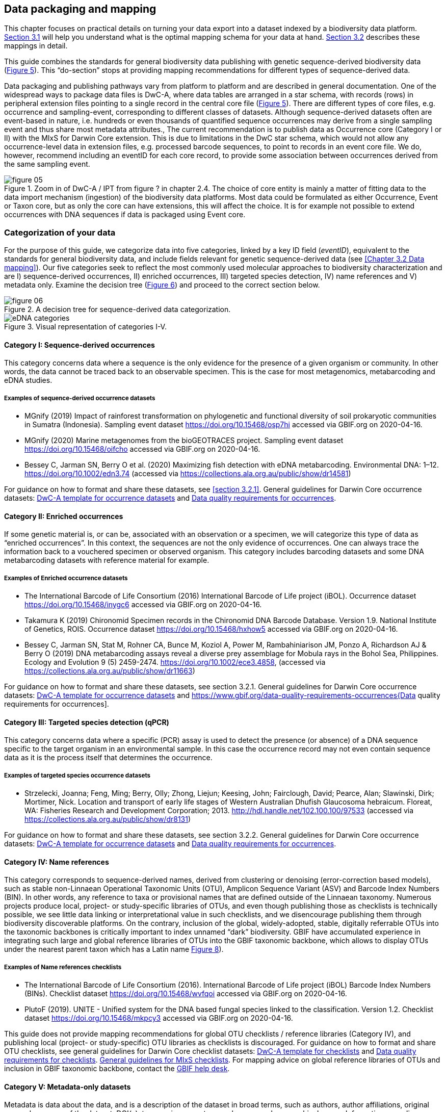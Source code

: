 == Data packaging and mapping

This chapter focuses on practical details on turning your data export into a dataset indexed by a biodiversity data platform. <<#,Section 3.1>> will help you understand what is the optimal mapping schema for your data at hand. <<#,Section 3.2>> describes these mappings in detail.

This guide combines the standards for general biodiversity data publishing with genetic sequence-derived biodiversity data (<<figure-05,Figure 5>>). This “do-section” stops at providing mapping recommendations for different types of sequence-derived data.

Data packaging and publishing pathways vary from platform to platform and are described in general documentation. One of the widespread ways to package data files is DwC-A, where data tables are arranged in a star schema, with records (rows) in peripheral extension files pointing to a single record in the central core file (<<figure-05,Figure 5>>). There are different types of core files, e.g. occurrence and sampling-event, corresponding to different classes of datasets. Although sequence-derived datasets often are event-based in nature, i.e. hundreds or even thousands of quantified sequence occurrences may derive from a single sampling event and thus share most metadata attributes., The current recommendation is to publish data as Occurrence core (Category I or II) with the MIxS for Darwin Core extension. This is due to limitations in the DwC star schema, which would not allow any occurrence-level data in extension files, e.g. processed barcode sequences, to point to records in an event core file. We do, however, recommend including an eventID for each core record, to provide some association between occurrences derived from the same sampling event.

[[figure-05]]
.Zoom in of DwC-A / IPT from figure ? in chapter 2.4. The choice of core entity is mainly a matter of fitting data to the data import mechanism (ingestion) of the biodiversity data platforms. Most data could be formulated as either Occurrence, Event or Taxon core, but as only the core can have extensions, this will affect the choice. It is for example not possible to extend occurrences with DNA sequences if data is packaged using Event core.
image::img/web/figure-05.png[]

=== Categorization of your data

For the purpose of this guide, we categorize data into five categories, linked by a key ID field (_eventID_), equivalent to the standards for general biodiversity data, and include fields relevant for genetic sequence-derived data (see <<Chapter 3.2 Data mapping>>). Our five categories seek to reflect the most commonly used molecular approaches to biodiversity characterization and are I) sequence-derived occurrences, II) enriched occurrences, III) targeted species detection, IV) name references and V) metadata only. Examine the decision tree (<<figure-06,Figure 6>>) and proceed to the correct section below.

[[figure-06]]
.A decision tree for sequence-derived data categorization. 
image::img/web/figure-06.png[]

[[figure-07]]
.Visual representation of categories I-V.
image::img/web/eDNA_categories.svg[]

==== Category I: Sequence-derived occurrences

This category concerns data where a sequence is the only evidence for the presence of a given organism or community. In other words, the data cannot be traced back to an observable specimen. This is the case for most metagenomics, metabarcoding and eDNA studies.

===== Examples of sequence-derived occurrence datasets

* MGnify (2019) Impact of rainforest transformation on phylogenetic and functional diversity of soil prokaryotic communities in Sumatra (Indonesia). Sampling event dataset https://doi.org/10.15468/osp7hi accessed via GBIF.org on 2020-04-16.
* MGnify (2020) Marine metagenomes from the bioGEOTRACES project. Sampling event dataset https://doi.org/10.15468/oifcho accessed via GBIF.org on 2020-04-16.
* Bessey C, Jarman SN, Berry O et al. (2020) Maximizing fish detection with eDNA metabarcoding. Environmental DNA: 1–12. https://doi.org/10.1002/edn3.74 (accessed via https://collections.ala.org.au/public/show/dr14581)

For guidance on how to format and share these datasets, see <<section 3.2.1>>. General guidelines for Darwin Core occurrence datasets: https://github.com/gbif/ipt/wiki/occurrenceData#templates[DwC-A template for occurrence datasets] and https://www.gbif.org/data-quality-requirements-occurrences[Data quality requirements for occurrences].

==== Category II: Enriched occurrences

If some genetic material is, or can be, associated with an observation or a specimen, we will categorize this type of data as “enriched occurrences”. In this context, the sequences are not the only evidence of occurrences. One can always trace the information back to a vouchered specimen or observed organism. This category includes barcoding datasets and some DNA metabarcoding datasets with reference material for example.

===== Examples of Enriched occurrence datasets

* The International Barcode of Life Consortium (2016) International Barcode of Life project (iBOL). Occurrence dataset https://doi.org/10.15468/inygc6 accessed via GBIF.org on 2020-04-16.
* Takamura K (2019) Chironomid Specimen records in the Chironomid DNA Barcode Database. Version 1.9. National Institute of Genetics, ROIS. Occurrence dataset https://doi.org/10.15468/hxhow5 accessed via GBIF.org on 2020-04-16.
* Bessey C, Jarman SN, Stat M, Rohner CA, Bunce M, Koziol A, Power M, Rambahiniarison JM, Ponzo A, Richardson AJ & Berry O (2019) DNA metabarcoding assays reveal a diverse prey assemblage for Mobula rays in the Bohol Sea, Philippines. Ecology and Evolution 9 (5) 2459-2474. https://doi.org/10.1002/ece3.4858, (accessed via https://collections.ala.org.au/public/show/dr11663)

For guidance on how to format and share these datasets, see section 3.2.1. General guidelines for Darwin Core occurrence datasets: https://github.com/gbif/ipt/wiki/occurrenceData#templates[DwC-A template for occurrence datasets] and https://www.gbif.org/data-quality-requirements-occurrences{Data quality requirements for occurrences].

==== Category III: Targeted species detection (qPCR)

This category concerns data where a specific (PCR) assay is used to detect the presence (or absence) of a DNA sequence specific to the target organism in an environmental sample. In this case the occurrence record may not even contain sequence data as it is the process itself that determines the occurrence.

===== Examples of targeted species occurrence datasets
* Strzelecki, Joanna; Feng, Ming; Berry, Olly; Zhong, Liejun; Keesing, John; Fairclough, David; Pearce, Alan; Slawinski, Dirk; Mortimer, Nick. Location and transport of early life stages of Western Australian Dhufish Glaucosoma hebraicum. Floreat, WA: Fisheries Research and Development Corporation; 2013. http://hdl.handle.net/102.100.100/97533 (accessed via https://collections.ala.org.au/public/show/dr8131)

For guidance on how to format and share these datasets, see section 3.2.2. General guidelines for Darwin Core occurrence datasets: https://github.com/gbif/ipt/wiki/occurrenceData#templates[DwC-A template for occurrence datasets] and https://www.gbif.org/data-quality-requirements-occurrences[Data quality requirements for occurrences].

==== Category IV: Name references

This category corresponds to sequence-derived names, derived from clustering or denoising (error-correction based models), such as stable non-Linnaean Operational Taxonomic Units (OTU), Amplicon Sequence Variant (ASV) and Barcode Index Numbers (BIN). In other words, any reference to taxa or provisional names that are defined outside of the Linnaean taxonomy. Numerous projects produce local, project- or study-specific libraries of OTUs, and even though publishing those as checklists is technically possible, we see little data linking or interpretational value in such checklists, and we disencourage publishing them through biodiversity discoverable platforms. On the contrary, inclusion of the global, widely-adopted, stable, digitally referrable OTUs into the taxonomic backbones is critically important to index unnamed “dark” biodiversity. GBIF have accumulated experience in integrating such large and global reference libraries of OTUs into the GBIF taxonomic backbone, which allows to display OTUs under the nearest parent taxon which has a Latin name <<figure-08,Figure 8>>). 

===== Examples of Name references checklists

*	The International Barcode of Life Consortium (2016). International Barcode of Life project (iBOL) Barcode Index Numbers (BINs). Checklist dataset https://doi.org/10.15468/wvfqoi accessed via GBIF.org on 2020-04-16.
*	PlutoF (2019). UNITE - Unified system for the DNA based fungal species linked to the classification. Version 1.2. Checklist dataset https://doi.org/10.15468/mkpcy3 accessed via GBIF.org on 2020-04-16.

This guide does not provide mapping recommendations for global OTU checklists / reference libraries (Category IV), and publishing local (project- or study-specific) OTU libraries as checklists is discouraged. For guidance on how to format and share OTU checklists, see general guidelines for Darwin Core checklist datasets: https://github.com/gbif/ipt/wiki/checklistData#templates[DwC-A template for checklists] and https://www.gbif.org/data-quality-requirements-checklists[Data quality requirements for checklists]. https://www.ebi.ac.uk/ena/submit/mixs-checklists[General guidelines for MIxS checklists]. For mapping advice on global reference libraries of OTUs and inclusion in GBIF taxonomic backbone, contact the mailto:helpdesk@gbif.org[GBIF help desk].

==== Category V: Metadata-only datasets

Metadata is data about the data, and is a description of the dataset in broad terms, such as authors, author affiliations, original research purpose of the dataset, DOI(s), taxonomic scope, temporal scope, and geographical scope. Information regarding laboratory methods and general sequencing methods is included in this category. This category includes datasets or collections that cannot be made available online at the moment, e.g. undigitized work.

===== Examples of Metadata-only datasets

*	Collins E, Sweetlove M (2019). Arctic Ocean microbial metagenomes sampled aboard CGC Healy during the 2015 GEOTRACES Arctic research cruise. SCAR - Microbial Antarctic Resource System. Metadata dataset https://doi.org/10.15468/iljmun accessed via GBIF.org on 2020-04-16.
*	Cary S C (2015). New Zealand Terrestrial Biocomplexity Survey. SCAR - Microbial Antarctic Resource System. Metadata dataset https://doi.org/10.15468/xnzrhq accessed via GBIF.org on 2020-04-16.

Mapping recommendations for metadata-only sequence-derived datasets (Category V) is the same as for any other metadata-only datasets, and this guide does not provide any specific mapping recommendations for metadata. Please follow general recommendations of biodiversity data portals, paying attention to https://github.com/gbif/ipt/wiki/resourceMetadata[required and recommended metadata]. As detailed as possible description of field, lab, and bioinformatics steps is recommended. Describing your methods as method steps in the EML metadata makes them display on the dataset homepage in GBIF (example). However, if a structured and possibly more detailed method description is already published somewhere (e.g. at https://protocols.io[protocols.io]), it is straightforward to provide a link through the MIxS SOP field (see <<section 3.2.1>>).

=== Data mapping

While core files store ubiquitous data on the 'what, where and when' of a record, extension files are used to describe the specifics of a certain type of observation. We propose using the http://rs.gbif.org/sandbox/extension/mixs_sample_2020-06-15.xml[MIxS for Darwin Core extension] to complement occurrence data derived from either barcoding, metabarcoding (eDNA) or qPCR/ddPCR. The MIxS extension builds on the https://gensc.org/mixs/[Minimum information standards] developed by the Genomic Standards Consortium (GSC) and applied by the [ena,ENA] for https://www.ebi.ac.uk/ena/submit/mixs-checklists[submission of eDNA sample metadata], for example. To improve indexing and search we have opted to split some MIxS terms, for instance separating forward and reverse primer sequences and names. Furthermore, some fields from the GGBN standard and fields for qPCR and ddPCR data have been included to make it applicable for a wide range of DNA-derived data.

As a first step in preparing your data for publishing, you should make sure your field names / column headers follow the https://dwc.tdwg.org/terms/[Darwin Core data standard]. In many cases this is straightforward, such as renaming your `lat` or `latitude` field to `decimalLatitude`. However, the Darwin Core Standard is quite flexible and some terms are used in different ways, depending on the type of data. An example of this are the fields https://dwc.tdwg.org/terms/#organismQuantity/[organismQuantity] and http://rs.tdwg.org/dwc/terms/organismQuantityType/[organismQuantityType]`, which could be used to describe the number of individuals, per cent biomass or a score on the Braun-Blanquet Scale, as well as the number of reads of an ASV within a sample. Therefore, we here provide tables of required and recommended fields with descriptions and examples ( <<Table 3.2.1.1>> and <<#,3.2.1.2>>). Additional fields and extensions (such as https://#[extended Measurement or Fact (eMoF)]) are possible here. Perhaps the single most important recommendation is to use globally unique (when available) and other permanent identifiers for as many data fields and parameters as possible (in all ID fields in the tables below).

==== Mapping metabarcoding (eDNA) and barcoding data

This section provides mapping recommendations for Categories I and II.

.Recommended fields for http://rs.gbif.org/core/dwc_occurrence_2020-04-15.xml[Occurrence core] for Metabarcoding data
[cols="1,1,4,1",options="header"]
|===
| Field name
| Examples
| Description
| Required

| basisOfRecord	
| MaterialSample
| The specific nature of the data record - a subtype of the http://rs.gbif.org/vocabulary/dwc/basis_of_record.xml[dcterms:type]. For sequence-derived occurrences (see #[chapter 3 category IV]) use MaterialSample. For enriched occurrences (see #[chapter 3 category III]) use PreservedSpecimen or LivingSpecimen as appropriate.
| Required

| occurrenceStatus
| Present, Absent
| A statement about the presence or absence of a Taxon at a Location.
| Required for ddPCR / qPCR

| eventID	
| urn:uuid:a964765b-22c4-439a-jkgt-2
| An identifier for the set of information associated with an Event (something that occurs at a place and time). May be a global unique identifier or an identifier specific to the data set
| Highly recommended

| eventDate
| 2020-01-05
| 
| Required

| organismQuantity
| 33
| Number of reads of this sequence variant in the sample
| Highly recommended

| organismQuantityType
| DNA sequence reads
| Should always be “DNA sequence reads”
| Highly recommended

| sampleSizeValue
| 1233890
| Total number of reads in the sample
| Highly recommended

| sampleSizeUnit
| DNA sequence reads
| Should always be “DNA sequence reads”
| Highly recommended

| materialSampleID
| https://www.ncbi.nlm.nih.gov/biosample/15224856 +
urn:uuid:a964805b-33c2-439a-beaa-6379ebbfcd03
| An identifier for the MaterialSample (as opposed to a particular digital record of the material sample). Use the biosample ID if one was obtained from a nucleotide archive. In the absence of a persistent global unique identifier, construct one from a combination of identifiers in the record that will most closely make the materialSampleID globally unique.
| Highly recommended

| samplingProtocol
| 
| 
| 

| associatedSequences	
| https://www.ebi.ac.uk/ena/browser/view/SAMEA3724543
| A list (concatenated and separated) of identifiers (publication, global unique identifier, URI) of genetic sequence information associated with the Occurrence. Could be used for linking to archived (raw) sequence reads, e.g. in a public repository.
| Recommended

| identificationRemarks
| RDP annotation confidence (at lowest specified taxon): 0.96, against reference database: GTDB
| Specification of taxonomic identification process, ideally including data on applied algorithm and reference database, as well as on level of confidence in the resulting identification.
| Recommended

| identificationReferences
| https://www.ebi.ac.uk/metagenomics/pipelines/4.1 + 
 +
https://github.com/terrimporter/CO1Classifier
| 
| Recommended

| previousIdentifications
| Identified by data provider as: Bacteria|Verrucomicrobia|Spartobacteria|Spartobacteria_genera_incertae_sedis|Spartobacteria_genera_incertae_sedis|Spartobacteria_genera_incertae_sedis|||	This can be used for the raw output from the classifier (Note: may also be used by national platforms for storing user-provided identification when this has been replaced with a 'standard' taxonomic annotation for a particular group of organisms.)
| Recommended

| decimalLatitude
| 60.545207
| 
| Highly recommended

| decimalLongitude
| 24.174556
| 
| Highly recommended

| taxonID 
| ASV:7bdb57487bee022ba30c03c3e7ca50e1
| For eDNA data, it is recommended to use an MD5 hash of the sequence and prepend it with “ASV:”. See also #[section 2.6].
| Highly recommended, if DNA_sequence is not provided 

| scientificName
| Gadus morhua, BOLD:ACF1143
| Latin name of the closest known taxon (species or higher) or an OTU identifier from BOLD or UNITE
| Required

| kingdom
| Animalia
| 
| Highly recommended

| phylum
| Chordata
| 
| Recommended

| class
| Actinopterygii
| 
| Recommended

| order 
| Gadiformes
| 
| Recommended

| family
| Gadidae
| 
| Recommended

| genus	
| Gadus
| 
| Recommended
|===

.Recommended fields from the MIxS for Darwin Core extension (a selection) for metabarcoding data
[cols="1,1,4,1",options="header"]
|===
| Field name
| Examples
| Description
| Required

| DNA_sequence
| TCTATCCTCAATTATAGGTCATAATTCACCATCAGTAGATTTAGGAATTTTCTCTATTCATATTGCAGGTGTATCATCAATTATAGGATCAATTAATTTTATTGTAACAATTTTAAATATACATACAAAAACTCATTCATTAAACTTTTTACCATTATTTTCATGATCAGTTCTAGTTACAGCAATTCTCCTTTTATTATCATTA
| The DNA sequence (ASV). Taxonomic interpretation of the sequence depends on the technology and reference library available at the time of publication. Hence, the most objective taxonomic handle is the sequence which can be reinterpreted in the future.
| Highly recommended

| sop
| https://www.protocols.io/view/emp-its-illumina-amplicon-protocol-pa7dihn
| Standard operating procedures used in assembly and/or annotation of genomes, metagenomes or environmental sequences. +
 +
A reference to a well documented protocol, e.g. using https://protocols.io[protocols.io]
| Recommended

| target_gene
| 16S rRNA, 18S rRNA, nif, amoA, rpo
| Targeted gene or marker name for marker-based studies
| Highly recommended

| target_subfragment
| V6, V9, ITS
| Name of subfragment of a gene or markerImportant to e.g. identify special regions on marker genes like the hypervariable V6 region of the 16S rRNA gene
| Highly recommended

| pcr_primer_forward
| GGACTACHVGGGTWTCTAAT
| Forward PCR primer that was used to amplify the sequence of the targeted gene, locus or subfragment.
| Highly recommended

| pcr_primer_reverse
| GGACTACHVGGGTWTCTAAT
| Reverse PCR primer that was used to amplify the sequence of the targeted gene, locus or subfragment.
| Highly recommended

| pcr_primer_name_forward
| jgLCO1490
| Name of the forward PCR primer
| Highly recommended

| pcr_primer_name_reverse
| jgHCO2198
| Name of the reverse PCR primer
| Highly recommended

| pcr_primer_reference
| https://doi.org/10.1186/1742-9994-10-34
| Reference for the primers
| Highly recommended

| env_broad_scale
| forest biome [ENVO:01000174]
| *Equivalent to env_biome in MIxS v4* +
In this field, report which major environmental system your sample or specimen came from. The systems identified should have a coarse spatial grain, to provide the general environmental context of where the sampling was done (e.g. were you in the desert or a rainforest?). We recommend using subclasses of ENVO´s biome class: +
http://purl.obolibrary.org/obo/ENVO_00000428
| Recommended

| env_local_scale
| litter layer [ENVO:01000338]
| *Equivalent to env_feature in MIxS v4* +
In this field, report the entity or entities which are in your sample or specimen´s local vicinity and which you believe have significant causal influences on your sample or specimen. Please use terms that are present in ENVO and which are of smaller spatial grain than your entry for env_broad_scale.
| Recommended

| env_medium	
| soil[ENVO:00001998]
| *Equivalent to env_material in MIxS v4* +
In this field, report which environmental material or materials (pipe separated) immediately surrounded your sample or specimen prior to sampling, using one or more subclasses of ENVO´s environmental material class: + http://purl.obolibrary.org/obo/ENVO_00010483
| Recommended

| lib_layout
| Paired
| *Equivalent to lib_const_meth in MIxS v4* +
Specify whether to expect single, paired, or other configuration of reads
| Recommended
|===

==== Mapping ddPCR / qPCR data

This section provides mapping recommendations for https://academic.oup.com/view-large/199871507[Category III].

.Recommended fields for Occurrence core for ddPCR/qPCR data
[cols="1,1,4,1",options="header"]
|===
| Field name
| Examples
| Description
| Required

| basisOfRecord
| MaterialSample
| The specific nature of the data record - a subtype of the dcterms:type. For sequence-derived occurrences (see #[chapter 3 category IV]), use MaterialSample. For enriched occurrences (see #[chapter 3 category III]), use PreservedSpecimen or LivingSpecimen as appropriate.
| Required

| occurrenceStatus
| Present, Absent
| A statement about the presence or absence of a taxon at a location.
| Required

| eventID
| urn:uuid:a964765b-22c4-439a-jkgt-2
| An identifier for the set of information associated with an Event (something that occurs at a place and time). May be a global unique identifier or an identifier specific to the dataset.
| Highly recommended

| eventDate
| 2020-01-05
| 
| Required

| organismQuantity
| 50
| Number of positive droplets/chambers in the sample
| Highly recommended for ddPCR, dPCR

| organismQuantityType
| ddPCR droplets +
dPCR chambers
| The partition type 
| Highly recommended for ddPCR, dPCR

| sampleSizeValue
| 20000
| The number of accepted partitions (n), e.g. meaning accepted droplets in ddPCR or chambers in dPCR.
| Highly recommended for ddPCR, dPCR

| sampleSizeUnit
| ddPCR droplets +
dPCR chambers
| The partition type, should be equal to the value in organismQuantityType	
| Highly recommended for ddPCR, dPCR

| materialSampleID
| https://www.ncbi.nlm.nih.gov/biosample/15224856 +
 +
urn:uuid:a964805b-33c2-439a-beaa-6379ebbfcd03
| An identifier for the MaterialSample (as opposed to a particular digital record of the material sample). Use the biosample ID if one was obtained from a nucleotide archive. In the absence of a persistent global unique identifier, construct one from a combination of identifiers in the record that will most closely make the materialSampleID globally unique.	
| Highly recommended

| samplingProtocol
| 
| 
| 

| identificationRemarks
| RDP annotation confidence (at lowest specified taxon): 0.96, against reference database: GTDB
| Specification of taxonomic identification process, ideally including data on applied algorithm and reference database, as well as on level of confidence in the resulting identification. 
| Recommended

| identificationReferences
| https://www.ebi.ac.uk/metagenomics/pipelines/4.1 +
 + 
https://github.com/terrimporter/CO1Classifier
| 
| Recommended

| decimalLatitude
| 60.545207
| 
| Highly recommended

| decimalLongitude
| 24.174556
| 
| Highly recommended

| scientificName
Gadus morhua, BOLD:ACF1143
| Latin name of the closest known taxon (species or higher) or an OTU identifier from BOLD or UNITE
| Required

| kingdom
| Animalia
| 
| Highly recommended

| phylum	
| Chordata
| 
| Recommended

| class
| Actinopterygii
| 
| Recommended

| order
| Gadiformes
| 
| Recommended

| family
| Gadidae
| 
| Recommended

| genus
| Gadus
| 
| Recommended
|===

.Recommended fields from the http://rs.gbif.org/sandbox/extension/mixs_sample_2020-05-14.xml[MIxS for Darwin Core extension] (a selection) for ddPCR/qPCR data
[cols="1,1,4,1",options="header"]
|===
| Field name
| Examples
| Description
| Required

| sop
| https://www.protocols.io/view/protocol-for-dna-extraction-and-quantitative-pcr-d-vwie7ce +
 +
dx.doi.org/10.17504/protocols.io.vwie7ce
| Standard operating procedures used in assembly and/or annotation of genomes, metagenomes or environmental sequences. +
A reference to a well documented protocol, e.g. using https://protocols.io[protocols.io]
| Highly recommended

| annealingTemp
| 60
| The reaction temperature during the annealing phase of PCR.
| Required if annealingTemp was supplied

| annealingTempUnit
| Degrees Celsius
| 
| Highly recommended

| probeReporter
| FAM
| Type of fluorophore (reporter) used. Probe anneals within amplified target DNA. Polymerase activity degrades the probe that has annealed to the template, and the probe releases the fluorophore from it and breaks the proximity to the quencher, thus allowing fluorescence of the fluorophore.
| Highly recommended

| probeQuencher
| NFQ-MGB
| Type of quencher used. The quencher molecule quenches the fluorescence emitted by the fluorophore when excited by the cycler’s light source as long as fluorophore and the quencher are in proximity, quenching inhibits any fluorescence signals.
| Highly recommended

| ampliconSize
| 83
| The length of the amplicon in basepairs
| Highly recommended

| thresholdQuantificationCycle
| 0.3
| Threshold for change in fluorescence signal between cycles
| Highly recommended

| baselineValue
| 15
| The number of cycles when fluorescence signal from the target amplification is below background fluorescence not originated from the real target amplification.
| Highly recommended

| quantificationCycle
| 37.9450950622558
| The number of cycles required for the fluorescent signal to cross a given value threshold above the baseline. Quantification cycle (Cq), threshold cycle (Ct), crossing point (Cp), and take-off point (TOP) refer to the same value from the real-time instrument. Use of quantification cycle (Cq), is preferable according to the http://www.rdml.org[RDML (Real-Time PCR Data Markup Language) data standard]
| 

| automaticThresholdQuantificationCycle
| no
| Whether the threshold was set by instrument or manually
| 

| automaticBaselineValue
| no
| Whether baseline value was set by instrument or manually
| 

| contaminationAssessment
| no
| Whether DNA or RNA contamination assessment was done or not
| 

| partitionVolume
| 1
| An accurate estimation of partition volume. The sum of the partitions multiplied by the partition volume will enable the total volume of the reaction to be calculated.
| 

| partitionVolumeUnit
| nl
| Unit used for partition volume
| 

| estimatedNumberOfCopies
| 10300
| Number of target molecules per µl. Mean copies per partition (?) can be calculated using the number of partitions (n) and the estimated copy number in the total volume of all partitions (m) with a formula ?=m/n.
| 

| amplificationReactionVolume
| 22
| PCR reaction volume
| 

| amplificationReactionVolumeUnit
| µl
| Unit used for PCR reaction volume. Many of the instruments require preparation of a much larger initial sample volume than is actually analyzed.
| 

| pcr_analysis_software
| BIO-RAD QuantaSoft
| The program used to analyse the d(d)PCR runs.
| 

| experimentalVariance
|
| Multiple biological replicates are encouraged to assess total experimental variation. When single dPCR experiments are performed, a minimal estimate of variance due to counting error alone must be calculated from the binomial (or suitable equivalent) distribution.
| 

| target_gene
| 16S rRNA, 18S rRNA, nif, amoA, rpo
| Targeted gene or marker name for marker-based studies
| Highly recommended

| target_subfragment
| V6, V9, ITS
| Name of subfragment of a gene or markerImportant to identify, for example, special regions on marker genes like the hypervariable V6 region of the 16S rRNA gene
| Highly recommended

| pcr_primer_forward
| GGACTACHVGGGTWTCTAAT
| Forward PCR primer that was used to amplify the sequence of the targeted gene, locus or subfragment.
| Highly recommended

| pcr_primer_reverse
| GGACTACHVGGGTWTCTAAT
| Reverse PCR primer that was used to amplify the sequence of the targeted gene, locus or subfragment.
| Highly recommended

| pcr_primer_name_forward
| jgLCO1490
| Name of the forward PCR primer 
| Highly recommended

| pcr_primer_name_reverse
| jgHCO2198
| Name of the reverse PCR primer 
| Highly recommended

| pcr_primer_reference
| https://doi.org/10.1186/1742-9994-10-34
| Reference for the primers
| Highly recommended

| env_broad_scale
| forest biome [ENVO:01000174]
| *Equivalent to env_biome in MIxS v4* + 
In this field, report which major environmental system your sample or specimen came from. The systems identified should have a coarse spatial grain, to provide the general environmental context of where the sampling was done (e.g. were you in the desert or a rainforest?). We recommend using subclasses of ENVO´s biome class: +
http://purl.obolibrary.org/obo/ENVO_00000428
| Recommended

| env_local_scale	
| litter layer [ENVO:01000338]
| *Equivalent to env_feature in MIxS v4* +
In this field, report the entity or entities which are in your sample or specimen´s local vicinity and which you believe have significant causal influences on your sample or specimen. Please use terms that are present in ENVO and which are of smaller spatial grain than your entry for env_broad_scale.
| Recommended

| env_medium
| soil [ENVO:00001998]
| *Equivalent to env_material in MIxS v4* +
In this field, report which environmental material or materials (pipe separated) immediately surrounded your sample or specimen prior to sampling, using one or more subclasses of ENVO´s environmental material class: +
http://purl.obolibrary.org/obo/ENVO_00010483
| Recommended
| 
|===
